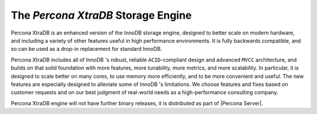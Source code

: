 =====================================
 The *Percona XtraDB* Storage Engine
=====================================

.. image:: percona-xtradb.png
   :alt: Percona XtraDB
   :align: right

Percona XtraDB is an enhanced version of the InnoDB storage engine, designed to better scale on modern hardware, and including a variety of other features useful in high performance environments. It is fully backwards compatible, and so can be used as a drop-in replacement for standard InnoDB.

Percona XtraDB includes all of InnoDB 's robust, reliable ``ACID``-compliant design and advanced ``MVCC`` architecture, and builds on that solid foundation with more features, more tunability, more metrics, and more scalability. In particular, it is designed to scale better on many cores, to use memory more efficiently, and to be more convenient and useful. The new features are especially designed to alleviate some of InnoDB 's limitations. We choose features and fixes based on customer requests and on our best judgment of real-world needs as a high-performance consulting company.

Percona XtraDB engine will not have further binary releases, it is distributed as part of |Percona Server|.
